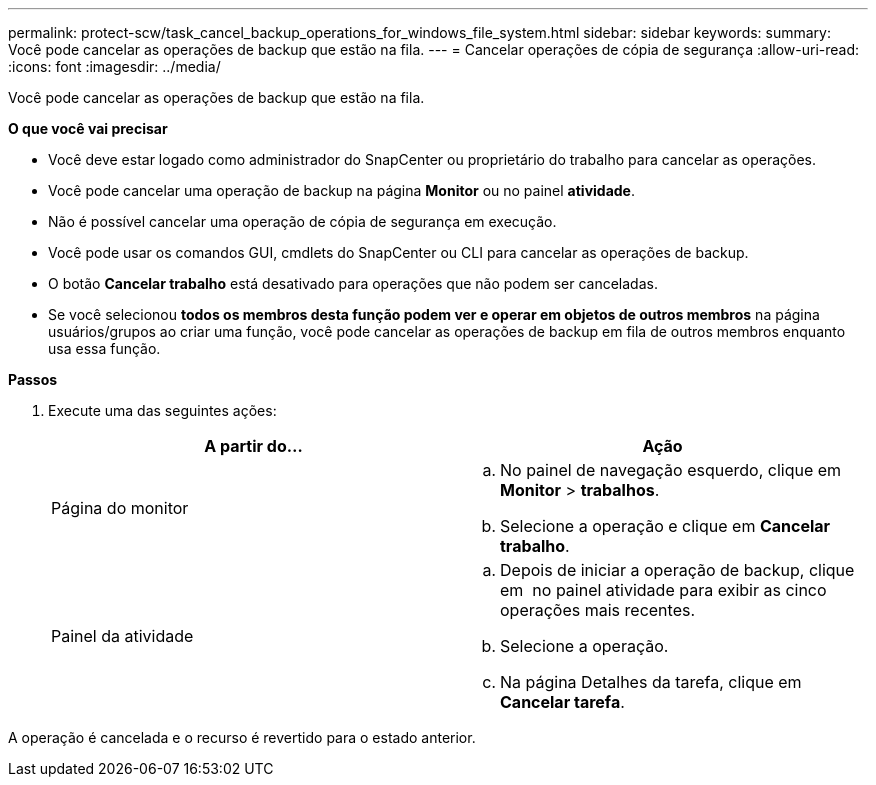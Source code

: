 ---
permalink: protect-scw/task_cancel_backup_operations_for_windows_file_system.html 
sidebar: sidebar 
keywords:  
summary: Você pode cancelar as operações de backup que estão na fila. 
---
= Cancelar operações de cópia de segurança
:allow-uri-read: 
:icons: font
:imagesdir: ../media/


[role="lead"]
Você pode cancelar as operações de backup que estão na fila.

*O que você vai precisar*

* Você deve estar logado como administrador do SnapCenter ou proprietário do trabalho para cancelar as operações.
* Você pode cancelar uma operação de backup na página *Monitor* ou no painel *atividade*.
* Não é possível cancelar uma operação de cópia de segurança em execução.
* Você pode usar os comandos GUI, cmdlets do SnapCenter ou CLI para cancelar as operações de backup.
* O botão *Cancelar trabalho* está desativado para operações que não podem ser canceladas.
* Se você selecionou *todos os membros desta função podem ver e operar em objetos de outros membros* na página usuários/grupos ao criar uma função, você pode cancelar as operações de backup em fila de outros membros enquanto usa essa função.


*Passos*

. Execute uma das seguintes ações:
+
|===
| A partir do... | Ação 


 a| 
Página do monitor
 a| 
.. No painel de navegação esquerdo, clique em *Monitor* > *trabalhos*.
.. Selecione a operação e clique em *Cancelar trabalho*.




 a| 
Painel da atividade
 a| 
.. Depois de iniciar a operação de backup, clique em *image:../media/activity_pane_icon.gif[""]* no painel atividade para exibir as cinco operações mais recentes.
.. Selecione a operação.
.. Na página Detalhes da tarefa, clique em *Cancelar tarefa*.


|===


A operação é cancelada e o recurso é revertido para o estado anterior.

